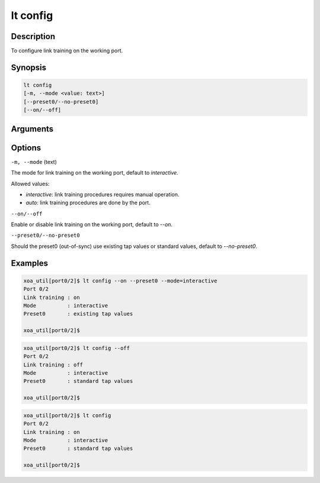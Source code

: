 lt config
=========

Description
-----------

To configure link training on the working port.



Synopsis
--------

.. code-block:: console

    lt config
    [-m, --mode <value: text>] 
    [--preset0/--no-preset0]
    [--on/--off]


Arguments
---------


Options
-------

``-m, --mode`` (text)
    
The mode for link training on the working port, default to `interactive`.

Allowed values:

* `interactive`:    link training procedures requires manual operation.

* `auto`:           link training procedures are done by the port.



``--on/--off``
    
Enable or disable link training on the working port, default to `--on`.


``--preset0/--no-preset0``

Should the preset0 (out-of-sync) use existing tap values or standard values, default to `--no-preset0`.




Examples
--------

.. code-block:: console

    xoa_util[port0/2]$ lt config --on --preset0 --mode=interactive
    Port 0/2
    Link training : on
    Mode          : interactive
    Preset0       : existing tap values

    xoa_util[port0/2]$

.. code-block:: console

    xoa_util[port0/2]$ lt config --off
    Port 0/2
    Link training : off
    Mode          : interactive
    Preset0       : standard tap values

    xoa_util[port0/2]$

.. code-block:: console

    xoa_util[port0/2]$ lt config 
    Port 0/2
    Link training : on
    Mode          : interactive
    Preset0       : standard tap values

    xoa_util[port0/2]$




